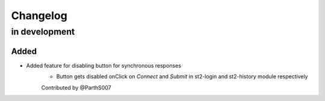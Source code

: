 Changelog
=========

in development
--------------

Added
~~~~~

* Added feature for disabling button for synchronous responses
    - Button gets disabled onClick on `Connect` and `Submit` in st2-login and st2-history module respectively

    Contributed by @ParthS007
